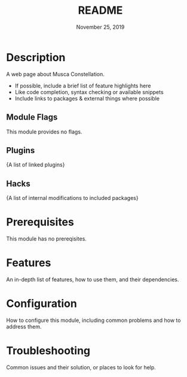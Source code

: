 #+TITLE:   README
#+DATE:    November 25, 2019
#+SINCE:   {replace with next tagged release version}
#+STARTUP: inlineimages

* Table of Contents :TOC_3:noexport:
- [[#description][Description]]
  - [[#module-flags][Module Flags]]
  - [[#plugins][Plugins]]
  - [[#hacks][Hacks]]
- [[#prerequisites][Prerequisites]]
- [[#features][Features]]
- [[#configuration][Configuration]]
- [[#troubleshooting][Troubleshooting]]

* Description
A web page about Musca Constellation.

+ If possible, include a brief list of feature highlights here
+ Like code completion, syntax checking or available snippets
+ Include links to packages & external things where possible

** Module Flags
This module provides no flags.

** Plugins
{A list of linked plugins}

** Hacks
{A list of internal modifications to included packages}

* Prerequisites
This module has no prereqisites.

* Features
An in-depth list of features, how to use them, and their dependencies.

* Configuration
How to configure this module, including common problems and how to address them.

* Troubleshooting
Common issues and their solution, or places to look for help.
